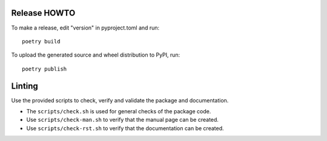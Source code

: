 Release HOWTO
=============

To make a release, edit "version" in pyproject.toml and run::

  poetry build

To upload the generated source and wheel distribution to PyPI, run::

  poetry publish

Linting
=======

Use the provided scripts to check, verify and validate the package and
documentation.

* The ``scripts/check.sh`` is used for general checks of the package code.

* Use ``scripts/check-man.sh`` to verify that the manual page can be created.

* Use ``scripts/check-rst.sh`` to verify that the documentation can be created.
